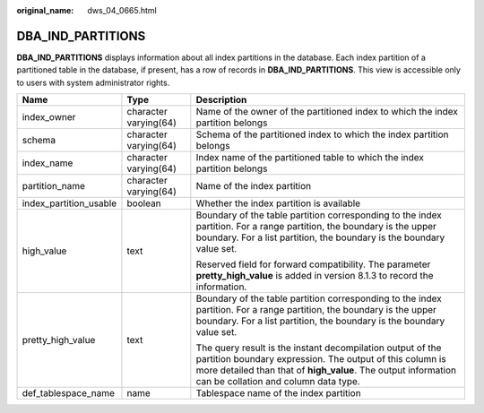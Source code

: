 :original_name: dws_04_0665.html

.. _dws_04_0665:

DBA_IND_PARTITIONS
==================

**DBA_IND_PARTITIONS** displays information about all index partitions in the database. Each index partition of a partitioned table in the database, if present, has a row of records in **DBA_IND_PARTITIONS**. This view is accessible only to users with system administrator rights.

+------------------------+-----------------------+----------------------------------------------------------------------------------------------------------------------------------------------------------------------------------------------------------------------------------+
| Name                   | Type                  | Description                                                                                                                                                                                                                      |
+========================+=======================+==================================================================================================================================================================================================================================+
| index_owner            | character varying(64) | Name of the owner of the partitioned index to which the index partition belongs                                                                                                                                                  |
+------------------------+-----------------------+----------------------------------------------------------------------------------------------------------------------------------------------------------------------------------------------------------------------------------+
| schema                 | character varying(64) | Schema of the partitioned index to which the index partition belongs                                                                                                                                                             |
+------------------------+-----------------------+----------------------------------------------------------------------------------------------------------------------------------------------------------------------------------------------------------------------------------+
| index_name             | character varying(64) | Index name of the partitioned table to which the index partition belongs                                                                                                                                                         |
+------------------------+-----------------------+----------------------------------------------------------------------------------------------------------------------------------------------------------------------------------------------------------------------------------+
| partition_name         | character varying(64) | Name of the index partition                                                                                                                                                                                                      |
+------------------------+-----------------------+----------------------------------------------------------------------------------------------------------------------------------------------------------------------------------------------------------------------------------+
| index_partition_usable | boolean               | Whether the index partition is available                                                                                                                                                                                         |
+------------------------+-----------------------+----------------------------------------------------------------------------------------------------------------------------------------------------------------------------------------------------------------------------------+
| high_value             | text                  | Boundary of the table partition corresponding to the index partition. For a range partition, the boundary is the upper boundary. For a list partition, the boundary is the boundary value set.                                   |
|                        |                       |                                                                                                                                                                                                                                  |
|                        |                       | Reserved field for forward compatibility. The parameter **pretty_high_value** is added in version 8.1.3 to record the information.                                                                                               |
+------------------------+-----------------------+----------------------------------------------------------------------------------------------------------------------------------------------------------------------------------------------------------------------------------+
| pretty_high_value      | text                  | Boundary of the table partition corresponding to the index partition. For a range partition, the boundary is the upper boundary. For a list partition, the boundary is the boundary value set.                                   |
|                        |                       |                                                                                                                                                                                                                                  |
|                        |                       | The query result is the instant decompilation output of the partition boundary expression. The output of this column is more detailed than that of **high_value**. The output information can be collation and column data type. |
+------------------------+-----------------------+----------------------------------------------------------------------------------------------------------------------------------------------------------------------------------------------------------------------------------+
| def_tablespace_name    | name                  | Tablespace name of the index partition                                                                                                                                                                                           |
+------------------------+-----------------------+----------------------------------------------------------------------------------------------------------------------------------------------------------------------------------------------------------------------------------+
